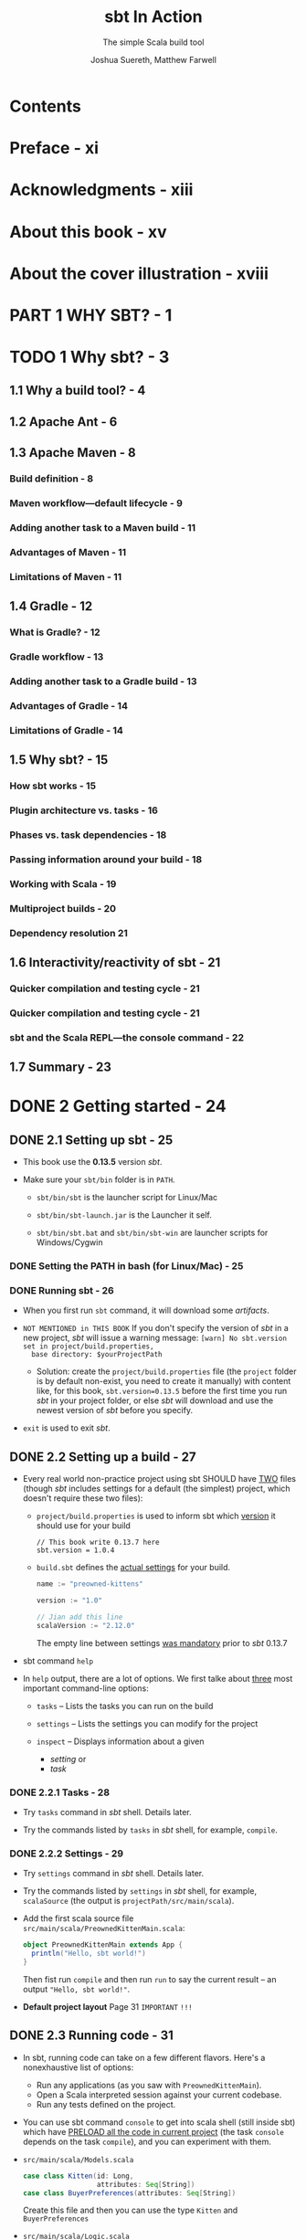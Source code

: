#+TITLE: sbt In Action
#+SUBTITLE: The simple Scala build tool
#+VERSION: 2016
#+AUTHOR: Joshua Suereth, Matthew Farwell
#+STARTUP: entitiespretty

* Table of Contents                                      :TOC_4_org:noexport:
- [[Contents][Contents]]
- [[Preface - xi][Preface - xi]]
- [[Acknowledgments - xiii][Acknowledgments - xiii]]
- [[About this book - xv][About this book - xv]]
- [[About the cover illustration - xviii][About the cover illustration - xviii]]
- [[PART 1 WHY SBT? - 1][PART 1 WHY SBT? - 1]]
- [[1 Why sbt? - 3][1 Why sbt? - 3]]
  - [[1.1 Why a build tool? - 4][1.1 Why a build tool? - 4]]
  - [[1.2 Apache Ant - 6][1.2 Apache Ant - 6]]
  - [[1.3 Apache Maven - 8][1.3 Apache Maven - 8]]
    - [[Build definition - 8][Build definition - 8]]
    - [[Maven workflow—default lifecycle - 9][Maven workflow—default lifecycle - 9]]
    - [[Adding another task to a Maven build - 11][Adding another task to a Maven build - 11]]
    - [[Advantages of Maven - 11][Advantages of Maven - 11]]
    - [[Limitations of Maven - 11][Limitations of Maven - 11]]
  - [[1.4 Gradle - 12][1.4 Gradle - 12]]
    - [[What is Gradle? - 12][What is Gradle? - 12]]
    - [[Gradle workflow - 13][Gradle workflow - 13]]
    - [[Adding another task to a Gradle build - 13][Adding another task to a Gradle build - 13]]
    - [[Advantages of Gradle - 14][Advantages of Gradle - 14]]
    - [[Limitations of Gradle - 14][Limitations of Gradle - 14]]
  - [[1.5 Why sbt? - 15][1.5 Why sbt? - 15]]
    - [[How sbt works - 15][How sbt works - 15]]
    - [[Plugin architecture vs. tasks - 16][Plugin architecture vs. tasks - 16]]
    - [[Phases vs. task dependencies - 18][Phases vs. task dependencies - 18]]
    - [[Passing information around your build - 18][Passing information around your build - 18]]
    - [[Working with Scala - 19][Working with Scala - 19]]
    - [[Multiproject builds - 20][Multiproject builds - 20]]
    - [[Dependency resolution 21][Dependency resolution 21]]
  - [[1.6 Interactivity/reactivity of sbt - 21][1.6 Interactivity/reactivity of sbt - 21]]
    - [[Quicker compilation and testing cycle - 21][Quicker compilation and testing cycle - 21]]
    - [[Quicker compilation and testing cycle - 21][Quicker compilation and testing cycle - 21]]
    - [[sbt and the Scala REPL—the console command - 22][sbt and the Scala REPL—the console command - 22]]
  - [[1.7 Summary - 23][1.7 Summary - 23]]
- [[2 Getting started - 24][2 Getting started - 24]]
  - [[2.1 Setting up sbt - 25][2.1 Setting up sbt - 25]]
    - [[Setting the PATH in bash (for Linux/Mac) - 25][Setting the PATH in bash (for Linux/Mac) - 25]]
    - [[Running sbt - 26][Running sbt - 26]]
  - [[2.2 Setting up a build - 27][2.2 Setting up a build - 27]]
    - [[2.2.1 Tasks - 28][2.2.1 Tasks - 28]]
    - [[2.2.2 Settings - 29][2.2.2 Settings - 29]]
  - [[2.3 Running code - 31][2.3 Running code - 31]]
  - [[2.4 Testing code - 35][2.4 Testing code - 35]]
    - [[2.4.1 Running tasks when sources change - 37][2.4.1 Running tasks when sources change - 37]]
    - [[2.4.2 Selecting tests with interactive tasks - 38][2.4.2 Selecting tests with interactive tasks - 38]]
  - [[2.5 Summary - 39][2.5 Summary - 39]]
- [[PART 2 UNDERSTANDING SBT'S CORE CONCEPTS - 41][PART 2 UNDERSTANDING SBT'S CORE CONCEPTS - 41]]
- [[3 Core concepts - 43][3 Core concepts - 43]]
  - [[3.1 Creating builds - 44][3.1 Creating builds - 44]]
  - [[3.2 Defining settings - 44][3.2 Defining settings - 44]]
    - [[3.2.1 Initializations - 47][3.2.1 Initializations - 47]]
  - [[3.3 Creating and executing tasks - 49][3.3 Creating and executing tasks - 49]]
    - [[3.3.1 Task dependencies - 52][3.3.1 Task dependencies - 52]]
  - [[3.4 Using configurations - 54][3.4 Using configurations - 54]]
  - [[3.5 Defining with subprojects - 55][3.5 Defining with subprojects - 55]]
  - [[3.6 Putting it all together - 60][3.6 Putting it all together - 60]]
  - [[3.7 Summary - 64][3.7 Summary - 64]]
- [[4 The default build - 66][4 The default build - 66]]
    - [[4.1 Compiling your code - 67][4.1 Compiling your code - 67]]
    - [[4.2 Finding your sources - 68][4.2 Finding your sources - 68]]
      - [[4.2.1 Standard organization of sources - 68][4.2.1 Standard organization of sources - 68]]
      - [[4.2.2 Testing sources - 71][4.2.2 Testing sources - 71]]
      - [[4.2.3 Custom organization of sources - 72][4.2.3 Custom organization of sources - 72]]
      - [[4.2.4 Filtering the source you want - 74][4.2.4 Filtering the source you want - 74]]
    - [[4.3 Depending on libraries - 75][4.3 Depending on libraries - 75]]
      - [[4.3.1 Unmanaged dependencies - 76][4.3.1 Unmanaged dependencies - 76]]
      - [[4.3.2 Managed dependencies - 76][4.3.2 Managed dependencies - 76]]
      - [[4.3.3 Managed dependencies and configurations - 79][4.3.3 Managed dependencies and configurations - 79]]
    - [[4.4 Packaging your project - 80][4.4 Packaging your project - 80]]
      - [[4.4.1 Identifying your project - 82][4.4.1 Identifying your project - 82]]
    - [[4.5 Summary - 83][4.5 Summary - 83]]
- [[PART 3 WORKING WITH SBT - 85][PART 3 WORKING WITH SBT - 85]]
- [[5 Testing - 87][5 Testing - 87]]
  - [[5.1 Configuring specs2 with sbt - 88][5.1 Configuring specs2 with sbt - 88]]
    - [[5.1.1 Reports and forking tests - 90][5.1.1 Reports and forking tests - 90]]
    - [[5.1.2 Digging deeper: other options for forking - 93][5.1.2 Digging deeper: other options for forking - 93]]
  - [[5.2 JUnit and using custom code - 94][5.2 JUnit and using custom code - 94]]
    - [[Report generation with JUnit - 95][Report generation with JUnit - 95]]
  - [[5.3 ScalaCheck - 98][5.3 ScalaCheck - 98]]
  - [[5.4 Integration testing - 102][5.4 Integration testing - 102]]
    - [[5.4.1 *ScalaTest* and *Selenium* - 102][5.4.1 *ScalaTest* and *Selenium* - 102]]
    - [[5.4.2 Challenges of integration testing - 104][5.4.2 Challenges of integration testing - 104]]
    - [[5.4.3 Adding integration tests to sbt - 105][5.4.3 Adding integration tests to sbt - 105]]
  - [[5.5 Summary - 109][5.5 Summary - 109]]
- [[6 The IO and Process libraries - 110][6 The IO and Process libraries - 110]]
  - [[6.1 Packaging using processes - 111][6.1 Packaging using processes - 111]]
  - [[6.2 Packaging using the sbt.IO library - 114][6.2 Packaging using the sbt.IO library - 114]]
  - [[6.3 More mappings - 116][6.3 More mappings - 116]]
  - [[6.4 Task dependencies - 118][6.4 Task dependencies - 118]]
  - [[6.5 Logging using the sbt logger - 119][6.5 Logging using the sbt logger - 119]]
  - [[6.6 Running your build using fork - 121][6.6 Running your build using fork - 121]]
  - [[6.7 Linking everything together: dependencies - 122][6.7 Linking everything together: dependencies - 122]]
  - [[6.8 Linking everything together: processes - 124][6.8 Linking everything together: processes - 124]]
  - [[6.9 Summary - 127][6.9 Summary - 127]]
- [[7 Accepting user input - 128][7 Accepting user input - 128]]
  - [[7.1 Accepting user input with input tasks - 130][7.1 Accepting user input with input tasks - 130]]
  - [[7.2 Defining an interface with parsers - 133][7.2 Defining an interface with parsers - 133]]
  - [[7.3 Defining a database evolution parser - 136][7.3 Defining a database evolution parser - 136]]
  - [[7.4 Helping the user with autocomplete - 142][7.4 Helping the user with autocomplete - 142]]
  - [[7.5 Summary - 144][7.5 Summary - 144]]
- [[8 Using plugins and external libraries - 146][8 Using plugins and external libraries - 146]]
  - [[8.1 Using plugins to check your code - 147][8.1 Using plugins to check your code - 147]]
  - [[8.2 Using the Revolver plugin to restart the application - 151][8.2 Using the Revolver plugin to restart the application - 151]]
  - [[8.3 Creating your uber jar using the assembly plugin - 153][8.3 Creating your uber jar using the assembly plugin - 153]]
  - [[8.4 Including a library in your plugin build - 155][8.4 Including a library in your plugin build - 155]]
  - [[8.5 Adding a plugin for use in all of your projects-signing your projects - 159][8.5 Adding a plugin for use in all of your projects-signing your projects - 159]]
  - [[8.6 Adding local credentials for deployment - 161][8.6 Adding local credentials for deployment - 161]]
  - [[8.7 Summary - 161][8.7 Summary - 161]]
- [[9 Debugging your build - 162][9 Debugging your build - 162]]
    - [[9.1 Running sbt - 163][9.1 Running sbt - 163]]
    - [[9.2 Making your build compile - 165][9.2 Making your build compile - 165]]
    - [[9.3 Ensuring tasks are run - 168][9.3 Ensuring tasks are run - 168]]
    - [[9.4 Resolving dependency conflicts - 172][9.4 Resolving dependency conflicts - 172]]
      - [[Fixing resolution failures - 173][Fixing resolution failures - 173]]
      - [[Fixing resolution conflicts - 175][Fixing resolution conflicts - 175]]
    - [[9.5 Summary - 179][9.5 Summary - 179]]
- [[PART 4 EXTENDING SBT - 181][PART 4 EXTENDING SBT - 181]]
- [[10 Automating workflows with commands - 183][10 Automating workflows with commands - 183]]
  - [[10.1 Creating a simple command - 184][10.1 Creating a simple command - 184]]
  - [[10.2 Running tasks in parallel - 186][10.2 Running tasks in parallel - 186]]
  - [[10.3 Parsing input with commands - 187][10.3 Parsing input with commands - 187]]
  - [[10.4 Creating useful help messages - 194][10.4 Creating useful help messages - 194]]
  - [[10.5 Summary - 197][10.5 Summary - 197]]
- [[11 Defining a plugin - 198][11 Defining a plugin - 198]]
    - [[11.1 Reusing code using Scala files - 200][11.1 Reusing code using Scala files - 200]]
    - [[11.2 Introducing the AutoPlugin interface - 200][11.2 Introducing the AutoPlugin interface - 200]]
      - [[Taking a closer look—the plugin definition - 203][Taking a closer look—the plugin definition - 203]]
      - [[Taking a closer look—task and setting dependencies - 204][Taking a closer look—task and setting dependencies - 204]]
    - [[11.3 Testing a plugin with the scripted plugin - 206][11.3 Testing a plugin with the scripted plugin - 206]]
    - [[11.4 Using configurations in your plugin - 211][11.4 Using configurations in your plugin - 211]]
    - [[11.5 Adding incremental tasks - 215][11.5 Adding incremental tasks - 215]]
      - [[Adding incremental tasks with .previous—a sneak preview of 1.0 - 217][Adding incremental tasks with .previous—a sneak preview of 1.0 - 217]]
    - [[11.6 Making things easy for the user--more about the AutoPlugin interface - 218][11.6 Making things easy for the user--more about the AutoPlugin interface - 218]]
    - [[11.7 Summary - 222][11.7 Summary - 222]]
- [[PART 5 DEPLOYING YOUR PROJECTS - 223][PART 5 DEPLOYING YOUR PROJECTS - 223]]
- [[12 Distributing your projects - 225][12 Distributing your projects - 225]]
  - [[12.1 Publishing a library - 226][12.1 Publishing a library - 226]]
  - [[12.2 Publishing locally - 229][12.2 Publishing locally - 229]]
  - [[12.3 Publishing a simple server - 230][12.3 Publishing a simple server - 230]]
  - [[12.4 Generating a distribution - 232][12.4 Generating a distribution - 232]]
  - [[12.5 Creating a Linux distribution - 236][12.5 Creating a Linux distribution - 236]]
  - [[12.6 Summary - 239][12.6 Summary - 239]]
- [[appendix A What you need to know about Ivy - 240][appendix A What you need to know about Ivy - 240]]
  - [[A.1 Modules - 240][A.1 Modules - 240]]
  - [[A.2 Module identification - 240][A.2 Module identification - 240]]
  - [[A.3 Artifacts - 241][A.3 Artifacts - 241]]
  - [[A.4 Differences in Ivy and Maven - 241][A.4 Differences in Ivy and Maven - 241]]
  - [[A.5 Configuration - 242][A.5 Configuration - 242]]
  - [[A.6 Resolvers - 244][A.6 Resolvers - 244]]
  - [[A.7 Resolving dependency conflicts - 248][A.7 Resolving dependency conflicts - 248]]
- [[appendix B Migrating to autoplugins - 251][appendix B Migrating to autoplugins - 251]]
  - [[B.1 Older sbt plugins - 251][B.1 Older sbt plugins - 251]]
  - [[B.2 Migrating to autoplugins - 252][B.2 Migrating to autoplugins - 252]]
- [[appendix C Advanced setting/task API - 254][appendix C Advanced setting/task API - 254]]
  - [[C.1 Optional settings - 254][C.1 Optional settings - 254]]
  - [[C.2 Failing tasks - 254][C.2 Failing tasks - 254]]
  - [[C.3 Dynamic tasks - 255][C.3 Dynamic tasks - 255]]
  - [[C.4 Composing InputTasks - 256][C.4 Composing InputTasks - 256]]
- [[index - 257][index - 257]]

* Contents
* Preface - xi
* Acknowledgments - xiii
* About this book - xv
* About the cover illustration - xviii
* PART 1 WHY SBT? - 1
* TODO 1 Why sbt? - 3
** 1.1 Why a build tool? - 4
** 1.2 Apache Ant - 6
** 1.3 Apache Maven - 8
*** Build definition - 8
*** Maven workflow—default lifecycle - 9
*** Adding another task to a Maven build - 11
*** Advantages of Maven - 11
*** Limitations of Maven - 11

** 1.4 Gradle - 12
*** What is Gradle? - 12
*** Gradle workflow - 13
*** Adding another task to a Gradle build - 13
*** Advantages of Gradle - 14
*** Limitations of Gradle - 14

** 1.5 Why sbt? - 15
*** How sbt works - 15
*** Plugin architecture vs. tasks - 16
*** Phases vs. task dependencies - 18
*** Passing information around your build - 18
*** Working with Scala - 19
*** Multiproject builds - 20
*** Dependency resolution 21

** 1.6 Interactivity/reactivity of sbt - 21
*** Quicker compilation and testing cycle - 21
*** Quicker compilation and testing cycle - 21
*** sbt and the Scala REPL—the console command - 22

** 1.7 Summary - 23

* DONE 2 Getting started - 24
  CLOSED: [2017-12-21 Thu 20:57]
** DONE 2.1 Setting up sbt - 25
   CLOSED: [2017-11-12 Sun 02:22]
   - This book use the *0.13.5* version /sbt/.

   - Make sure your ~sbt/bin~ folder is in ~PATH~.
     + ~sbt/bin/sbt~ is the launcher script for Linux/Mac

     + ~sbt/bin/sbt-launch.jar~ is the Launcher it self.

     + ~sbt/bin/sbt.bat~ and ~sbt/bin/sbt-win~ are launcher scripts for
       Windows/Cygwin

*** DONE Setting the PATH in bash (for Linux/Mac) - 25
    CLOSED: [2017-11-12 Sun 02:22]
*** DONE Running sbt - 26
    CLOSED: [2017-11-12 Sun 02:22]
    - When you first run ~sbt~ command, it will download some /artifacts/.

    - =NOT MENTIONED in THIS BOOK=
      If you don't specify the version of /sbt/ in a new project, /sbt/ will
      issue a warning message:
      =[warn] No sbt.version set in project/build.properties,
       base directory: $yourProjectPath=

       + Solution:
         create the =project/build.properties= file (the =project= folder is by
         default non-exist, you need to create it manually) with content like,
         for this book, ~sbt.version=0.13.5~ before the first time you run
         /sbt/ in your project folder, or else /sbt/ will download and use the
         newest version of /sbt/ before you specify.

    - ~exit~ is used to exit /sbt/.

** DONE 2.2 Setting up a build - 27
   CLOSED: [2017-11-12 Sun 03:47]
   - Every real world non-practice project using sbt SHOULD have _TWO_ files
     (though /sbt/ includes settings for a default (the simplest) project,
     which doesn't require these two files):
     + =project/build.properties= is used to inform sbt which _version_ it
       should use for your build
       #+BEGIN_SRC text
         // This book write 0.13.7 here
         sbt.version = 1.0.4
       #+END_SRC

     + =build.sbt= defines the _actual settings_ for your build.
       #+BEGIN_SRC scala
         name := "preowned-kittens"

         version := "1.0"

         // Jian add this line
         scalaVersion := "2.12.0"
       #+END_SRC
       The empty line between settings _was mandatory_ prior to /sbt/ 0.13.7

   - sbt command ~help~

   - In ~help~ output, there are a lot of options. We first talke about _three_
     most important command-line options:
     + ~tasks~ -- Lists the tasks you can run on the build

     + ~settings~ -- Lists the settings you can modify for the project

     + ~inspect~ -- Displays information about a given
       * /setting/
         or
       * /task/

*** DONE 2.2.1 Tasks - 28
    CLOSED: [2017-11-12 Sun 03:46]
    - Try ~tasks~ command in /sbt/ shell. Details later.

    - Try the commands listed by ~tasks~ in /sbt/ shell, for example, ~compile~.

*** DONE 2.2.2 Settings - 29
    CLOSED: [2017-11-12 Sun 03:46]
    - Try ~settings~ command in /sbt/ shell. Details later.

    - Try the commands listed by ~settings~ in /sbt/ shell, for example,
      ~scalaSource~ (the output is =projectPath/src/main/scala=).

    - Add the first scala source file =src/main/scala/PreownedKittenMain.scala=:
      #+BEGIN_SRC scala
        object PreownedKittenMain extends App {
          println("Hello, sbt world!")
        }
      #+END_SRC

      Then fist run ~compile~ and then run ~run~ to say the current result -- an
      output ="Hello, sbt world!"=.

    - *Default project layout*
      Page 31 =IMPORTANT= =!!!=

** DONE 2.3 Running code - 31
   CLOSED: [2017-11-12 Sun 04:06]
   - In sbt, running code can take on a few different flavors.
     Here's a nonexhaustive list of options:
     + Run any applications (as you saw with ~PreownedKittenMain~).
     + Open a Scala interpreted session against your current codebase.
     + Run any tests defined on the project.

   - You can use sbt command ~console~ to get into scala shell (still inside sbt)
     which have _PRELOAD all the code in current project_ (the task ~console~
     depends on the task ~compile~), and you can experiment with them.

   - =src/main/scala/Models.scala=
     #+BEGIN_SRC scala
       case class Kitten(id: Long,
                         attributes: Seq[String])
       case class BuyerPreferences(attributes: Seq[String])
     #+END_SRC
     Create this file and then you can use the type ~Kitten~ and
     ~BuyerPreferences~

   - =src/main/scala/Logic.scala=
     #+BEGIN_SRC scala
       object Logic {
         def matchLikelihood(kitten: Kitten,
                             buyer: BuyerPreferences): Double = {
           val matches = buyer.attributes map { attribute =>
             kitten.attributes contains attribute
           }
           val nums = matches map { b => if(b) 1.0 else 0.0 }
           nums.sum / nums.length
         }
       }
     #+END_SRC
     Create this file, use ~:q~ quit scala repl (still inside /sbt/), and then
     run ~console~. Now the scala repl load the newly created =Logic.scala=, and
     you can use the defined object inside it.

     =IMPORTANT= Always remember to exit the Scala interpreter 

** DONE 2.4 Testing code - 35
   CLOSED: [2017-11-12 Sun 23:06]
   - For the purpose of this chapter we'll use the /specs2/ library
     (http://specs2.org).

   - Declare a dependency on this /specs2/ in your build and get some testing
     going. Add the following line to =build.sbt=:
     #+BEGIN_SRC scala
       libraryDependencies ++= Seq(
         "org.specs2" %% "specs2-core" % "4.0.0" % Test,
         "org.scala-lang.modules" %% "scala-xml" % "1.0.6" % Test)
     #+END_SRC

     + =From Jian=
       From Scala 2.11 on, the /scala-xml/ library is separated from the
       standard library. The test code below uses something from /scala-xml/
       (sbt tells me). Thus, you must add the /scala-xml/ library, which is NOT
       mentioned in this book.

     + =TODO= =TODO= =TODO=
       The syntax and rules for dependencies, including testing versus
       compile-time dependencies, are covered in appendix A, "Ivy."

   - After adding the lines above to =build.sbt=, you need to tell /sbt/ with
     the ~reload~ command.

     =IMPORTANT= Make sure to reload

   - Define a test for our ~matchLikelihood~ method in
     =src/test/scala/LogicSpec.scala=
     #+BEGIN_SRC scala
       import org.specs2.mutable.Specification

       object LogicSpec extends Specification {
         "The 'matchLikelihood' method" should {
           "be 100% when all attributes match" in {
             val tabby = Kitten(1, List("male", "tabby"))
             val prefs = BuyerPreferences(List("male", "tabby"))
             val result = Logic.matchLikelihood(tabby, prefs)
             result must beGreaterThan(.999)
           }
         }
       }
     #+END_SRC
     Then you can run this test with the /sbt/ command ~test~.

     =TODO= More in Chapter 5

*** DONE 2.4.1 Running tasks when sources change - 37
    CLOSED: [2017-11-12 Sun 22:58]
    =IMPORTANT=
    Use the /tilde-prefixed command/ ~~test~ to get into /watch mode/.
    After running exist tests, it waits rahter quits, and you can see
    =1. Waiting for source changes... (press enter to interrupt)=

*** DONE 2.4.2 Selecting tests with interactive tasks - 38
    CLOSED: [2017-11-12 Sun 23:06]
    - ~test<tab>~ and you can see some autocompletion candidates.
      This section will talk about ~testOnly~
      
    - Try ~help testOnly~

    - Try ~testOnly <tab>~ and you can see the tests you can run.
      =From Jian= the space above is important, if it wasn't there, /sbt/ will
      try to help to find out ~testOnlyxxxxxxx~ command(s), rather than the
      parameters of ~testOnly~.

** DONE 2.5 Summary - 39
   CLOSED: [2017-11-12 Sun 23:06]

* PART 2 UNDERSTANDING SBT'S CORE CONCEPTS - 41
  In Part 2, we'll help you understand the _Core Concepts_ of /sbt/.
  We'll start with the fundamentals: /settings/ and /tasks/.
  Then we'll move on to the /default build/.

* DONE 3 Core concepts - 43
  CLOSED: [2017-12-25 Mon 05:39]
  - This chapter covers
    + Configuring /settings/, /tasks/, and /projects/
    + Reusing /values/ across /settings/
    + Learning the _core concepts_ of an /sbt build/
    + Adding ADDITIONAL /projects/ to the _preowned-kittens build_

  - After reading this chapter, given sufficient time, you could implement sbt's
    default build, although we don't recommend that you do so!
    =TODO= =Try it= =!!!=

** DONE 3.1 Creating builds - 44
   CLOSED: [2017-12-21 Thu 22:49]
   - Though =project/build.properties= can be used to specify several things,
     it's commonly used _ONLY_ to specify the _sbt version_.

   - In the =build.sbt= in Chapter 2, we only have build /settings/ for the
     /root project/, which is created implicitly by default if you didn't try to
     create it explicitly.

** DONE 3.2 Defining settings - 44
   CLOSED: [2017-12-21 Thu 22:49]
   - A /setting/ consists of _THREE_ parts:
     + a key
     + an initialization
     + an operator that associates the key and initialization.

     For example,
     ~name := "preowned-kittens"~
       |    |             | 
       |    |             |
      Key  Operator   Initialization

   - A /setting/ is used to
     + change an aspect of the build
       or
     + add functionality.

   - In /sbt/ /settings/ have specific _types_, like ~String~, ~Int~, and
     ~ModuleID~, and only values of those types can go into a cell.

   - Each key has a default value, which you can override.

   - *Typesafe settings*
     In /sbt/, every key has one and only one /type/.

     Any value placed into a /setting/ _must match the exact type_. This
     prevents mismatched data from being passed around the build.

   - Explanation of the ~libraryDependencies~ line in Chapter 2:
     ~libraryDependencies += "org.specs2" % "specs2_2.10" % "1.14" % "test"~

     ~libraryDependencies~ is a type ~SettingKey[Seq[ModuleID]]~ /setting key/,
     and you can ONLY assign a type ~Seq[ModuleID]~ value to this /setting key/.

     Since the value is a ~Seq~, we can use ~+=~.

     You can also use ~++=~ to add a ~Seq~ of dependencies.

   - *Defining dependencies*
     sbt provides a convenient syntax for defining dependencies on /remote
     artifacts/ using the ~%~ method.

     Method ~%~ is used to create ~ModuleID~ instances.

     To define a ~ModuleID~ in sbt, write ~"groupId" % "artifactId" % "version"~
     and it will automatically become an instance of a ~ModuleID~.

     =TODO= =Read=
     For more information on remote artifacts and how sbt uses Ivy for general
     dependency management, see _appendix A_.

*** DONE 3.2.1 Initializations - 47
    CLOSED: [2017-11-13 Mon 02:32]
    - /initialization/ can use other settings.
      You can access the value of another setting using the ~value~ method.

      For example, we want to create a library that
      + _INDEPENDENT_ from our _website project_

      + but it is _a core library_ for the _website project_.

      _We want their evolute in the same speed (same version)_.
      =From Jian= this kind of situation happens in real life frequently.

      #+BEGIN_SRC scala
        libraryDependencies +=
          organization.value % "core-library" % version.value
      #+END_SRC

      The ~version.value~ here is a /setting dependency/.

    - /Circular references/ is NOT allowed.

** DONE 3.3 Creating and executing tasks - 49
   CLOSED: [2017-12-21 Thu 23:25]
   - /Builds/ are about accomplishing /tasks/, from _running a compiler_ to
     _generating zip files for distribution_.

   - task :: an operation that runs everytime you call it, which usually has
             side effect. =From Jian= compare this with /no-task setting/.

   - Because /settings/ are executed _AFTER_ /definitions/ (use ~=~), /settings/
     can refer to any /definition/ in the build file.

   - Create a new /task key/ and implement it.
     #+BEGIN_SRC scala
       import scala.sys.process.Process

       val gitHeadCommitSHA = taskKey[String]("Determines the current git commit SHA")
       gitHeadCommitSHA := Process("git rev-parse HEAD").lineStream.head
     #+END_SRC

     Use ~show gitHeadCommitSHA~ to check its value.
     ~show <task>~ displays the result of the /task/.
     =From Jian= Other usage??? Only /task/ (or, also, /setting/)???

   - *Parallel task execution*
     + _UNLIKE a lot of modern build tools_,
       /sbt/ _SEPARATES_ defining the computation of a value _FROM_ the slot that
       stores the value.

       This can aid in parallel execution of builds.
       =More details= in this page, page 51.

   - *Handling errors in tasks*
     + When a /setting/ FAILS, the build _STOPS_.

     + When a /task/ FAILS, it _STOPS THE CURRENT /task/ execution_ with an error.
       Other /tasks/ in the build will _CONTINUE_ to execute.

*** 3.3.1 Task dependencies - 52
    - Assume that /task A/ depends on /task B/ and /task C/, if /task B/ and
      /task C/ do NOT depend on each other, when you run /task A/, /task B/ and
      /task C/ will run _in PARALLEL_.

    - Create a task that generate the properties file that contains the Git
      version
      #+BEGIN_SRC scala
        val makeVersionProperties =
          taskKey[Seq[File]]("Makes a version.properties file.")

        makeVersionProperties := {
          val propFile = new File((resourceManaged in Compile).value, "version.properties")
          val content = "version=%s" format (gitHeadCommit.value)
          IO.write(propFile, content)
          Seq(propFile)
        }
      #+END_SRC

    - You may need to wire generated source/resource file in the /runtime
      classpath/ for your website.
        To do that, you can use the ~resourceGenerators~ key,
      #+BEGIN_SRC scala
        resourceGenerators in Compile += makePropertiesFile
      #+END_SRC

    - ~resourceGenerators~ setting :: it is defined to store all the /tasks/ used
         to generate resources. /sbt/ uses this setting to generate reousrces
         before bundling production jar/war files or running tests.

    - /sbt/ uses the ~resourceGenerators~ /setting/ to generate resources before
      bundling production jar/war files or running tests.

** DONE 3.4 Using configurations - 54
   CLOSED: [2017-12-21 Thu 23:26]
   - Configurations :: namespaces for keys.

   - There are several /configurations/ in the default build:
     + ~Compile~ :: These settings and values are sued to compile the main
                    project and generate production artifacts.

     + ~Test~ :: These settings and values are used to compile and run
                 unit-testing code.

     + ~Runtime~ :: These settings and values are used to run your project
                    within sbt. =???=

     + ~IntegrationTest~ :: These settings and values are used to run tests
          against your production artifacts.

   - These /configurations/ are used to split settings and tasks across
     higher-level goals.

   - Configurations provide consistencies between tasks within sbt.
     =TODO= =???=

   - /Configurations/ provide one means to _namespace_ /settings/ and /tasks/,

     but there's another mechanism you can use: defining with /subprojects/.

   - *A wealth of configurations*
     /sbt/ also defines
     + ~Default~
     + ~Pom~
     + ~Optional~
     + ~System~
     + ~Provided~
     + ~Docs~
     + ~Sources~

     =TODO=  These are discussed in greater depth in chapter 4.

** DONE 3.5 Defining with subprojects - 55
   CLOSED: [2017-12-25 Mon 05:39]
   - If the user didn't create any /project/, /sbt/ will create a implicit
     /project/, and its default name of this default implicit /project/ is
     the project base folder name. =???= =NOT sure=
     =From Jian= I'm pretty sure it is NOT the ~name~ setting.

   - *Projects need their own directories*
     In sbt, _the default project settings assume that each project has its own
     base directory_.
       _EACH_ /project/ in your build should have its OWN /base directory/
     that's _DIFFERENT_ from any other /project/. Within this /base directory/,
     you'll find the directories for source code, testing code, and so on.

   - *Project definition order matters!*
     This is why we usually use ~lazy val~, which drastically simplifies life.
     However, this also hide /circular references/. For debugging this, when you
     see an ~ExceptionInitialization~ when starting /sbt/, try to remove all
     ~lazy~ to debug.

** DONE 3.6 Putting it all together - 60
   CLOSED: [2017-12-25 Mon 05:39]
   #+BEGIN_SRC scala
     import scala.sys.process.Process

     name := "preowned-kittens"

     scalaVersion := "2.12.0"

     // resourceGenerators in Compile += makeVersionProperties

     lazy val gitHeadCommitSHA = taskKey[String]("Determines the current git commit SHA")

     lazy val makeVersionProperties = taskKey[Seq[File]]("Makes a version.properties file.")

     gitHeadCommitSHA in ThisBuild := Process("git rev-parse HEAD").lineStream.head

     lazy val common =
       project.in(file("common")).
         settings(
           makeVersionProperties := {
             val propFile = new File((resourceManaged in Compile).value, "version.properties")
             val content = ("version=%s" + scala.util.Properties.lineSeparator) format gitHeadCommitSHA.value
             IO.write(propFile, content)
             Seq(propFile)
           }
         )

     lazy val analytics =
       project.in(file("analytics")).
         dependsOn(common).
         settings()

     lazy val website =
       project.in(file("website")).
         dependsOn(common).
         settings()

     libraryDependencies in ThisBuild ++=
       Seq("org.specs2" %% "specs2-core" % "4.0.0" % Test,
         "org.scala-lang.modules" %% "scala-xml" % "1.0.6" % Test)
   #+END_SRC

** DONE 3.7 Summary - 64
   CLOSED: [2017-12-25 Mon 05:39]

* TODO 4 The default build - 66
  - This chapter covers
    + Arranging source files
    + Dealing with dependencies (libraries)
    + Compiling Scala and Java code
    + Running individual tests
    + Packaging your code

  - This chapter covers the structure of the building: the _default build_.
    Talk about the mechanism, rather than add new features to =build.sbt=.

  - We'll walk through the /tasks/
    1. ~compile~
    2. ~run~
    3. ~test~
    4. ~package~
    5. ~publish~

*** DONE 4.1 Compiling your code - 67
    CLOSED: [2017-12-26 Tue 22:56]
    - Type ~inspect tree <command>~ in /sbt shell/ to check the dependencies of
      the ~<command>~. The output is an _ASCII tree_ detailing which /tasks/ and
      /settings/ the ~<command>~ depends on and what values those /settings/ and
      /tasks/ return.
        For example, ~inspect tree compile:compile~.

      This is an amazing resource for learning how a new project works.

    - Figure 4.1 =IMPORTANT=

*** DONE 4.2 Finding your sources - 68
    CLOSED: [2017-12-26 Tue 22:55]
    - /sbt/ applies certain _conventions_ when looking for your /source code/.
      BUT you can easily customize the way sources are organized, if necessary
      (usually NOT).

    - *Convention over configuration*

**** 4.2.1 Standard organization of sources - 68
     ~inspect tree sources~

     - Figure 4.2 =IMPORTANT=

     - unmanagedSources :: A discovered list of source files using standard
          project conventions.

     - managedSources :: A list of sources that are either generated from the
                         build or manually added.

     - /Unmanaged/ means you (not sbt) have to do the work of adding, modifying,
       and tracking the source files, whereas
       /managed/ source files are ones that sbt will create and track for you.

     - /Unmanaged sources/ make use of
       + a set of _file filters_ =TODO= =???=
         and
       + a DEFAULT set of _directories_
       to produce the sequence of source files for the project.

     - /unmanagedSourceDirectories/ includes /javaSource/ and /scalaSource/.
       + ~show javaSource~
         =[info] <project-dir>/src/main/java=

       + ~show scalaSource~
         =[info] <project-dir>/src/main/scala=

     - compile resources :: files that are also needed at /runtime/ but do _NOT_
          need to be compiled.
       + Well-known examples include =.properties= and =.xml= files to configure
         your logging system. =TODO= =???=

     - /resources/ includes
       + /unmanagedResources/, which depends on /resourceDirectory/.

       + /managedResources/, which depends on /resourceGenerators/.

     - _When the context allows for it_,
       we will _NOT_ always make a precise distinction between /sources/ and
       /resources/ and _sometimes refer to both as_ *sources*.

     - _UNLIKE_ the /sources/ /settings/, /resources/ do _NOT_ use /filters/.

       =From Jian= This is reasonable. Runtime resources can be anything, and if
       a file is NOT used in runtime, you should _NOT_ put it in the resource
       folder.

     - ~show resourceDirectory~
       =[info] <project-dir>/src/main/resources=

     - /sbt/ borrows _these conventions_ from Maven.

**** 4.2.2 Testing sources - 71
     /testing sources/ have the *SAME* directory structure and *SAME* mechanism
     as /sources/.

**** 4.2.3 Custom organization of sources - 72
     #+BEGIN_SRC scala
       // Default for "src"
       sourceDirectory := new File(baseDirectory.value, "src")

       // Default for "main" and "test"
       sourceDirectory in Compile := new File(sourceDirectory.value, "main")
       sourceDirectory in Test := new File(sourceDirectory.value, "test")
     #+END_SRC
     Usually change the last parameter to set a new directory for =src=,
     =src/main=, and =src/test=.
       For example, ~sourceDirectory := new File(baseDirectory.value, "sources")~

     You can use similar way to change ~javaSource~, ~resourceDirectory~, and
     ~scalaSource~ in the ~Compile~ and ~Test~ scope.

**** 4.2.4 Filtering the source you want - 74
     - _By default_
       + the ~includefilter~ setting is initialized with a filter that includes
         ALL =*.scala= and =*.java= files,

       + the ~excludeFilter~ setting excludes ANY _hidden files_.

       For example,
       Suppose you want to change that so that =*.java= files are no longer
       compiled but hidden files are, add the following lines into =build.sbt=:
       ~includeFilter in (Compile, unmanagedSources) := "*.scala"~
       ~excludeFilter in (Compile, unmanagedSources) := NothingFilter~

     - *Multiple key scopes*
       Keys can be scoped by additional items, specifically project,
       configuration, and task.

       The project axis is often implicitly defined by the context of the
       setting -- for example, by the location of (=From Jian= ??? in) the
       =build.sbt= file or the settings field of a particular project in
       =Build.scala=.

       If NO scope is provided for /configuration/, the /DEFAULT configuration/
       is used.

       If NO scope is provided for /task/, then the key is _available ONLY when
       unscoped_.

     - /Exclude filters/ _take precedence over_ /include filters/.

       The actual implementation runs the /include filter/ _first_
       _and then_ checks the /exclude filter/, leading to any excludes overriding
       the includes.

*** DONE 4.3 Depending on libraries - 75
    CLOSED: [2017-12-28 Thu 03:13]
    ~inspect tree compile:dependencyClasspath~

    - The dependencies are split into two parts
      + Internal dependencies ::
           These are the dependencies _between projects_ defined in the current
           sbt build.

           These are calculated using the project ~dependOn~ method.

      + External dependencies ::
           These are dependencies that _must be pulled from somewhere outside_,
           via Ivy or the filesystem. Ivy is a dependency management library,
           discussed in detail in appendix A. =TODO=

           Two components:
        * Unmanaged dependencies ::
             These are /external dependencies/ sbt discovers from _DEFAULT
             locations_.

        * Managed dependencies ::
             These are /external dependencies/ you specify in the sbt build.
             These dependencies are _resolved by the ~update~ task_.
             =TODO= ~update~

**** DONE 4.3.1 Unmanaged dependencies - 76
     CLOSED: [2017-12-28 Thu 01:20]
     Drop a /jar/ archive into the ~lib/~ directory of your project.

     - The default ~unmanagedBase~ is ~lib/~

     - The drawbacks of using /unmanaged dependencies/:
       1. The most important,
          _many libraries have dependencies of their own_; that is, you get
          transitive library dependencies.
            As a result, you have to download the additional libraries and put
          these into the =lib/= directory, too.

       2. There's NO way to distinguish between various configurations -- say,
          ~Compile~ and ~Test~ -- for /unmanaged dependencies/.
            Therefore, test libraries, which belong to the ~Test~ configuration,
          would _end up in your PACKAGED /main artifact/._ And finally, it can
          become hard to understand which libraries your project, rather than
          tests, REALLY depends on.

**** DONE 4.3.2 Managed dependencies - 76
     CLOSED: [2017-12-28 Thu 03:08]
     - Although managedDependencies can be used to specify =files/jars= directly,
       it's recommended to directly use /Ivy/ and the ~update~ task.

     - =IMPORTANT=
       Figure 4.6 Determining what the ~update~ task depends on.

     - ~ivySbt~ =TODO= =???=

     - ~ivyModule~ =TODO= =???=

     - The most important /setting/ to know about ~IvySbt~ is the ~resolvers~
       /setting/.
       + ~resolvers~ :: it is responsible for informing Ivy _where_ and _how_ to
                        load libraries.

       Add a new location to pull the artifacts from, for example,
       #+BEGIN_SRC scala
         resolvers +=
           "Preowned Kitten Maven Repository" at "http://internal-repo.preowned-kittens.com"
       #+END_SRC

       + The sbt _DEFAULT_ is to treat URLs as Maven repositories.
         This /setting/ informs Ivy to look at the repository found at the URL
         http://internal-repo.preowned-kittens.com for jars.

     - *Batteries included! a.k.a. default resolvers*
        sbt comes out of the box with a few configured repositories:
       + Bintray's JCenter =TODO=
       + Maven Central
       + Typesafe releases =TODO=
       + sbt community releases =TODO=

     - The ~libraryDependencies~ setting is defined as a sequence of ~ModuleID~
       /values/.

     - ~ModuleID~ :: an sbt abstraction to simplify the declaration of
                     dependencies.

     - ~ModuleID~ consists of _THREE mandatory values_:
       1. /organization/
       2. /name/
       3. /revision/

       These are Ivy's variants of Maven's /groupId/, /artifactId/, and /version/
       attributes and are a way to uniquely identify a library.

     - When it comes to dependencies on _Scala libraries_, you need to pay
       special attention to /binary compatibility/.

       + _Starting with Scala 2.9_, all micro releases are binary-compatible -- for
         example, 2.9.0, 2.9.1, and 2.9.2.

       + sbt has established a _de facto standard_ where the _Scala version_ is
         encoded in the /name/ of the library by _name mangling_ (underscore
         followed by major version number, dot, and minor version number).
         ~"com.typesafe" % "scalalogging-slf4j_2.10" % "0.4.0"~

         Manually control and update this version info is error-prone. /Sbt/
         provides convenient and safe way to do this -- use ~%%~, and /sbt/ will
         help to mangle this name.
         ~"com.typesafe" %% "scalalogging-slf4j" % "0.4.0"~

**** DONE 4.3.3 Managed dependencies and configurations - 79
     CLOSED: [2017-12-28 Thu 03:13]
     =Info???=

*** TODO 4.4 Packaging your project - 80
    - The DEFAULT sbt build is oriented around _open source JVM libraries_.

      This means that, by default, sbt will package your project as reusable
      _jar files_ that can be published to /Ivy/ or /Maven/ repositories and
      consumed by others.

    - The ~package~ /task/ depends on the ~packageBin~ /task/.

    - The ~packageBin~ /task/ which generated the binary artifact (jar) for the
      project.

    - The contents of this file are defined by the ~mappings in packageBin~
      ~task~, which has the type ~Seq[(File, String)]~, a sequence of _files_ and
      _names_.
      + The _files_ are the list of files to include in the resulting jar;
      + the _names_ are the location within the jar to store the file.
        =TODO=

    - You may want to add a licensing file in the resulting jar files. Usually,
      you pick one of these _TWO_ choices:
      + Put a license file in the ~src/main/resources~ directory.
        OR
      + Add a line similar to the one below to the build file (add a =LICENSE=
        file to the base directory, and it includes the content
        "PREOWNED-KITTEN-LICENSE"):
        #+BEGIN_SRC scala
          mappings in packageBin in Compile +=
            (baseDirectory.value / "LICENSE") -> "PREOWNED-KITTEN-LICENSE"
        #+END_SRC

    - ~inspect tree publish~
      =From Jian= The listed dependencies in the book Figure 4.8 is different
      from sbt 1.x
      =TODO= Read this part in the sbt manual.

**** DONE 4.4.1 Identifying your project - 82
     CLOSED: [2017-12-28 Thu 04:44]
     - _Package name_ (defined by ~name~ in build file, rather than the project
       directory name) will be used for /artifacts/ created while packaging your
       project.

     - For a /MULTIMODULE build/ (that is, one with multiple projects) it's
       common practice to have
       _a base name with a suffi_ for EACH particular project.

     - If you don’t define the name, sbt will use default.
       =From Jian= NOT in sbt 1.x

     - The ~organization~ will be used alongside the ~name~ to resolve managed
       library dependencies.

     - In a /MULTIMODULE build/, the SAME ~organization~ is usually used for ALL
       the projects.
         Therefore, the ~organization~ is usually defined at the build level;
       that is, _scoped to the build_ instead of the individual projects.

     - ~name~ and ~organization~ in /sbt/ are _equivalent to_ ~artifactId~ and
       ~groupId~ from /Maven/.

     - Because most Scala and Java libraries are published to /Maven/
       repositories, your version should stick to the /Maven versioning scheme/.
       This basically looks like the following:
       _major.minor.micro-qualifier_
       + /major/, /minor/, and /micro/ have to be _numbers_
       + /qualifier/ has to be _alphanumeric_.
       + ONLY /major/ is mandatory.

     - The default ~version~ is ="0.1-SNAPSHOT"=
       This is typically defined at the build level, so that all projects in a
       /MULTIMODULE build/ have the same version value.

     - =TODO=
       A complete outline of _deployment_ options is found in chapter 12,
       “Distributing your projects.” This includes how to deploy any project, be
       it a library, server, command-line utility, or Windows application.

*** DONE 4.5 Summary - 83
    CLOSED: [2017-12-28 Thu 04:46]
    - *Table 4.1 Conventional setting and task names*
      =IMPORTANT=

* PART 3 WORKING WITH SBT - 85
* TODO 5 Testing - 87
  - This chapter covers
    + Configuring your build to use *specs2*
    + Learning how to run *JUnit* tests
    + Incorporating external libraries and code into your testing
    + Using the *ScalaCheck* library to improve your testing experience
    + Incorporating /Selenium HTML tests/ using the *ScalaTest* /Selenium DSL/

** DONE 5.1 Configuring specs2 with sbt - 88
   CLOSED: [2018-01-01 Mon 18:04]
   - Let's start at the beginning by looking in depth at three tasks:
     + ~test~ run all test.
       e.g., ~sbt test~

     + ~testOnly~ run (a) specific test(s). Wildcards are available.
       e.g.,
       ~sbt testOnly org.preownedkittens.LogicSpec~
       ~sbt testOnly *Logic*~

     + ~testQuick~ runs all of the tests that
       1. failed in the previous run
       2. haven't yet been run,
          or
       3. depend on code that has changed.
       e.g.,
       ~sbt testQuick~

     + DON'T forget the ~~~ prefixed version of commands.

*** DONE 5.1.1 Reports and forking tests - 90
    CLOSED: [2018-01-01 Mon 17:52]
    #+BEGIN_SRC scala
      testOptions in (ThisBuild, Test) += Tests.Argument(TestFrameworks.Specs2, "html")

      libraryDependencies += Seq(
        "org.specs2" %% "specs2-core" % "4.0.2" % Test,
        "org.specs2" %% "specs2-html" % "4.0.2" % Test
      )
    #+END_SRC
    
    - =From Jian= It seems ~specs2~ no longer use the ~pegdown~ package mentioned
      in this book.

    - The generated HTML report is located in
      ~<baseDirectory>/target/specs2-reports/LogicSpec.html~

      + To change the output directory of ~specs2~, you can specify a Java system
        property ~-Dspecs2.outDir=<directory>~

        * *DIRTY* solution
          You could achieve this by adding
          1. a custom /task/ called ~System.setProperty("specs2.outDir",
             "/something")~, which is executed *BEFORE* the /test/.

          2. then a ~System.clearProperty("specs2.outDir")~ *AFTER*.

          This solution is fairly complex and changes the running sbt environment.

        * *BETTER* solution
          _run the tests in a different instance of the JVM, and then you can
          specify parameters to that JVM._

          In sbt, this is called /forking the JVM/.
          You can do this for various /tasks/, such as /compiling/ and /testing/.
          And obviously running the application forks the JVM. In sbt, you can use
          the ~javaOptions~ setting to specify the options to the *new JVM*:
          ~javaOptions in Test += "-Dspecs2.outDir=target/generated/test-reports"~

    - ~javaOptions~ can be applied to the ~Test~ and ~run~ /tasks/, and you can
      specify anything you're able to on the Java command line;
      for instance: ~javaOptions in run += "-Xmx2048m"~

    - ~javaOptions~ won't work without /forking/ (you cannot change current JVM
      settings, you can only fork to create new with your settings):
      ~fork in Test := true~

      + The ~fork~ setting can apply to the ~run~, ~run-main~, and ~test~ /tasks/.

      + ~run~ and ~run-main~ share the same /settings/.
        * ~run-main~ allows you to select the class to run
        * ~run~ selects the class for you

    - In the "*Better* solution" we hard code the =target= directory, which is
      also *BAD*, because the value of ~target~ /setting/ can change, and then
      the sbt CANNOT manage our hard coded =target= directory. We should do like
      this
      #+BEGIN_SRC scala
        javaOptions in Test +=
          "-Dspecs2.outDir=" + (target.value / "generated/test-reports").getAbsolutePth
      #+END_SRC
      + The ~target.value~ returns a /file/ (not a ~String~). A /file/ has a
        method called ~/~.

      + Because the current working directory isn't necessarily the /base
        directory/, call the ~getAbsolutePath~ is necessary.

    - *Forking processes*
      Most of the time you do NOT need to ~fork~, BUT there are _FOUR_ main
      reasons why you may want to fork:
      + New JVM requires different parameters
        If you want to change some settings about the JVM, you must fork a new
        one -- you cannot lift yourself by pulling your hair.
        A common use case is to add a ~-D~ option, as you've done.

      + ~System.exit()~
        If your code calls ~System.exit()~, this normally shuts down the JVM.
        Most of the time sbt copes with this, but there are certain situations
        where it doesn't. =TODO=

      + Threads
        If your code creates a lot of new threads, and these threads are not
        tidied before the main method returns, then this can cause problems. For
        instance, a GUI using Swing creates a number of threads. In general,
        these don't terminate until the JVM itself terminates.
        =TODO=

      + Class loading
        If you’re using /class loaders/ (=TODO= what is it???), or if you’re
        /deserializing/ for any reason, this can cause issues (=TODO= what kind
        of issues?). Note that it may not be you who is doing the class loading
        but a library that you're using, such as ~scalate~. ~Scalate~ is a
        template engine that creates HTML from a template. It does this by
        creating Scala files and then compiling and loading the classes. This
        can cause problems with ~PermGen~ in some JVMs.
        =TODO=

        (=From Jian= For ~PermGen~, there is a GOOD news, JDK 8+ doesn't have
         this setting, which means if you are using a right JDK, you can forget
         this setting. However, for compatability, you should pay attention to
         ~PermGen~.)

*** TODO 5.1.2 Digging deeper: other options for forking - 93
    =TODO= =TEST THEM ALL=
    sbt provides other options when you're forking your processes.
    Note that for these options to work, you need to have ~fork := true~.

    - *CHANGING THE JVM*
      You can also _specify a Java installation_ by using the ~javaHome~
      /setting/. This is the directory in which the Java installation is found:
      ~javaHome := file("\slash{}pathTo\slash{}jre")~
      This does NOT change sbt itself. You can also specify the configuration
      for the ~run~ and/or ~test~ /tasks/.

    - *CHANGING THE WORKING DIRECTORY*
      _When a /task/ forks_, you can set _the /working directory/ for the forked
      JVM_:
      #+BEGIN_SRC scala
        baseDirectory := file("/working/directory")
        baseDirectory in (Compile, run) := file("/working/directory")
      #+END_SRC

      Note, again, _that this does NOT affect sbt itself_, just the *NEW* JVM.
      Again, you can specify the configuration for the ~run~ and ~test~ tasks
      for different configurations.

    - *INPUT AND OUTPUT*
      When you fork a process, you can change _where the output goes to and
      where input is read from_. You do this using the ~outputStrategy~
      /setting/:
      #+BEGIN_SRC scala
        outputStrategy :=
          Some(CustomOutput(new java.io.FileOutputStream("/tmp/run.log")))
      #+END_SRC
      _By default_, all standard output is logged to the sbt console at the Info
      level, and all standard errors are logged at the Error level. There are
      any number of options for output. Here’s how to send ALL output (_standard
      out_ and _error_) to sbt standard out (NOT the logger):
      ~outputStrategy := Some(StdoutOutput)~
      
      Finally, if you want your task to wire the standard input of the new
      process into the standard input for sbt -- for example, if you want to ask
      a question of the user -- you can use ~connectInput~:
      ~connectInput in run := true~

** TODO 5.2 JUnit and using custom code - 94
*** Report generation with JUnit - 95
    - =TODO=

    - =TODO=

    - *sbt test frameworks*
      sbt defines five TestFrameworks:
      #+BEGIN_SRC scala
        val ScalaCheck = new TestFramework("org.scalacheck.ScalaCheckFramework")
        val ScalaTest = new TestFramework("org.scalatest.tools.ScalaTestFramework")
        val Specs = new TestFramework("org.specs.runner.SpecsFramework")
        val Specs2 = new TestFramework("org.specs2.runner.SpecsFramework")
        val JUnit = new TestFramework("com.novocode.junit.JUnitFramework")
      #+END_SRC
      These are defined by /sbt/ inside the ~TestFrameworks~ /object/ and can be
      used out of the box. But if you use a test framework that is NOT defined
      here, you can define and create your own.

** TODO 5.3 ScalaCheck - 98
** TODO 5.4 Integration testing - 102
   Add /integration tests/. They run at a different time than the unit tests.
   We use *ScalaTest* *Selenium* DSL to illustrate this.

*** 5.4.1 *ScalaTest* and *Selenium* - 102
    - *ScalaTest* implements a number of different styles of testing, including
      + /specification-style testing/ like *specs2*
      + /unit testing/ like *JUnit*
      + /behavior-driven development-style testing/ *ScalaCheck*.

      Which one to use depends on what stage of your project that you're at.

    - *Selenium* :: a tool that aids the testing of websites.

    - *Selenium* is available for a number of languages, including:
      + Java/Scala
      + Ruby
      + Python
      + .NET languages

    - *Selenium* works by starting a browser via what it calls a web driver and
      interacting with it, telling it to click this button or enter some text
      into this or that field.

      It can drive almost all mainstream browsers. 

      *Selenium* tests are generally considered to be /integration tests/.

    - You'll use the ~FlatSpec~ classes of *ScalaTest*.

    - *ScalaTest* integrates *Selenium* through an internal DSL, so you're actually
      writing Scala code,

    - Example:
      #+BEGIN_SRC scala
        "Home page" should "redirect to kitten list" in {
          go to "http://localhost:9000"
          currentUrl should startWith ("http://localhost:9000/kittens")
        }
      #+END_SRC

    - =TODO=
      For now, you can run the site in one window and the tests from another.
      You'll have a better solution to this in chapter 6.

      - =TODO=

*** 5.4.2 Challenges of integration testing - 104
      - =TODO=

*** 5.4.3 Adding integration tests to sbt - 105

** TODO 5.5 Summary - 109

* TODO 6 The IO and Process libraries - 110
  - This chapter covers
    + Creating sbt /tasks/ that run /external processes/
    + Manipulating files with sbt's *IO* library
    + Logging information with sbt's /task loggers/ =TODO=
    + Managing the /task dependency graph/
    + Forking /Java processes/

  - 

** TODO 6.1 Packaging using processes - 111
   - *sbt cross-compiling*
   - *Combining processes and output*
   - *Consider alternatives to command-line processes*

** TODO 6.2 Packaging using the sbt.IO library - 114
** TODO 6.3 More mappings - 116
** TODO 6.4 Task dependencies - 118
** TODO 6.5 Logging using the sbt logger - 119
   - *sbt and Scala macros: using the values of other tasks*

** TODO 6.6 Running your build using fork - 121
** TODO 6.7 Linking everything together: dependencies - 122
   - *Replacing an already defined value*

** TODO 6.8 Linking everything together: processes - 124
** TODO 6.9 Summary - 127

* TODO 7 Accepting user input - 128
** TODO 7.1 Accepting user input with input tasks - 130
   - *Using build libraries*
   - *Classpath crazy!*
   
** TODO 7.2 Defining an interface with parsers - 133
   - *Combinators everywhere*

** TODO 7.3 Defining a database evolution parser - 136
** TODO 7.4 Helping the user with autocomplete - 142
** TODO 7.5 Summary - 144

* TODO 8 Using plugins and external libraries - 146
** TODO 8.1 Using plugins to check your code - 147
   - *For plugins, Scala version corresponds to sbt version*
** TODO 8.2 Using the Revolver plugin to restart the application - 151
** TODO 8.3 Creating your uber jar using the assembly plugin - 153
** TODO 8.4 Including a library in your plugin build - 155
   - *When to use =project/\star{}.scala= and when to use*  =build.sbt=

** TODO 8.5 Adding a plugin for use in all of your projects-signing your projects - 159
   - *When user-level files conflict with project files*

** TODO 8.6 Adding local credentials for deployment - 161
** TODO 8.7 Summary - 161

* TODO 9 Debugging your build - 162
*** TODO 9.1 Running sbt - 163
    - *The sbt launcher*

*** TODO 9.2 Making your build compile - 165
*** TODO 9.3 Ensuring tasks are run - 168
    - *The task request*
    - *for expressions for sequential execution with tasks*
    - *More-versatile for expressions for sequential execution*

*** TODO 9.4 Resolving dependency conflicts - 172
**** TODO Fixing resolution failures - 173
**** TODO Fixing resolution conflicts - 175

*** TODO 9.5 Summary - 179

* PART 4 EXTENDING SBT - 181
* TODO 10 Automating workflows with commands - 183
** TODO 10.1 Creating a simple command - 184
   - *Scala's operator precedence and ::*

** TODO 10.2 Running tasks in parallel - 186
** TODO 10.3 Parsing input with commands - 187
** TODO 10.4 Creating useful help messages - 194
   - *Warning: conventions enable collaboration*

** TODO 10.5 Summary - 197

* TODO 11 Defining a plugin - 198
*** TODO 11.1 Reusing code using Scala files - 200
*** TODO 11.2 Introducing the AutoPlugin interface - 200
    - *Why is the plugin interface called AutoPlugin and not Plugin?*

**** TODO Taking a closer look—the plugin definition - 203
**** TODO Taking a closer look—task and setting dependencies - 204

*** TODO 11.3 Testing a plugin with the scripted plugin - 206
    - *Why are you adding settings directly?*

*** TODO 11.4 Using configurations in your plugin - 211
*** TODO 11.5 Adding incremental tasks - 215
**** TODO Adding incremental tasks with .previous—a sneak preview of 1.0 - 217

*** TODO 11.6 Making things easy for the user--more about the AutoPlugin interface - 218
*** TODO 11.7 Summary - 222

* PART 5 DEPLOYING YOUR PROJECTS - 223
* TODO 12 Distributing your projects - 225
** TODO 12.1 Publishing a library - 226
** TODO 12.2 Publishing locally - 229
   - *Clean-slate development*

** TODO 12.3 Publishing a simple server - 230
   - *A rich ecosystem of plugins*
   - *Temporary settings*

** TODO 12.4 Generating a distribution - 232
   - *Transitionary plugins*
   - *Packaging for Heroku*

** TODO 12.5 Creating a Linux distribution - 236
   - *What Debian packages can you use?*

** TODO 12.6 Summary - 239

* TODO appendix A What you need to know about Ivy - 240
** TODO A.1 Modules - 240
** TODO A.2 Module identification - 240
** TODO A.3 Artifacts - 241
** TODO A.4 Differences in Ivy and Maven - 241
** TODO A.5 Configuration - 242
   - *Lost in translation*

** TODO A.6 Resolvers - 244
** TODO A.7 Resolving dependency conflicts - 248
   - *When the latest version isn’t safe*

* TODO appendix B Migrating to autoplugins - 251
** TODO B.1 Older sbt plugins - 251
** TODO B.2 Migrating to autoplugins - 252

* TODO appendix C Advanced setting/task API - 254
** TODO C.1 Optional settings - 254
** TODO C.2 Failing tasks - 254
** TODO C.3 Dynamic tasks - 255
** TODO C.4 Composing InputTasks - 256

* index - 257
